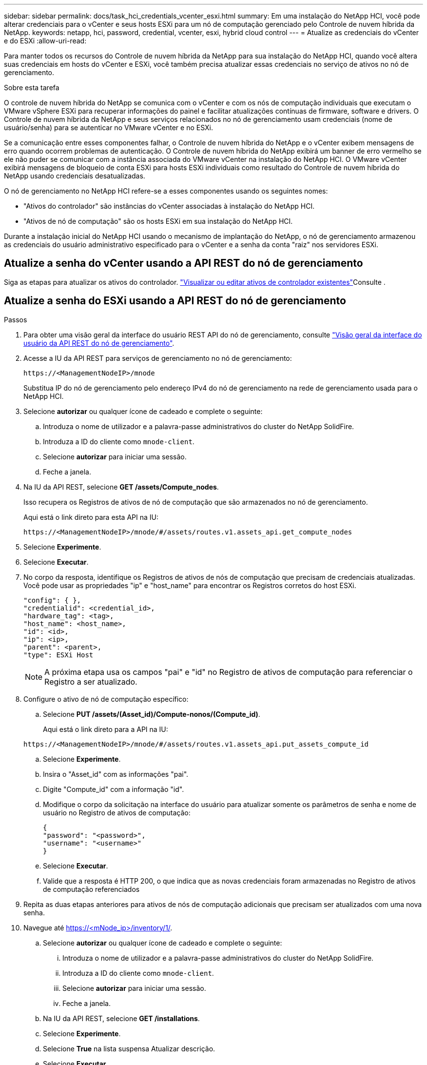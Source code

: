 ---
sidebar: sidebar 
permalink: docs/task_hci_credentials_vcenter_esxi.html 
summary: Em uma instalação do NetApp HCI, você pode alterar credenciais para o vCenter e seus hosts ESXi para um nó de computação gerenciado pelo Controle de nuvem híbrida da NetApp. 
keywords: netapp, hci, password, credential, vcenter, esxi, hybrid cloud control 
---
= Atualize as credenciais do vCenter e do ESXi
:allow-uri-read: 


[role="lead"]
Para manter todos os recursos do Controle de nuvem híbrida da NetApp para sua instalação do NetApp HCI, quando você altera suas credenciais em hosts do vCenter e ESXi, você também precisa atualizar essas credenciais no serviço de ativos no nó de gerenciamento.

.Sobre esta tarefa
O controle de nuvem híbrida do NetApp se comunica com o vCenter e com os nós de computação individuais que executam o VMware vSphere ESXi para recuperar informações do painel e facilitar atualizações contínuas de firmware, software e drivers. O Controle de nuvem híbrida da NetApp e seus serviços relacionados no nó de gerenciamento usam credenciais (nome de usuário/senha) para se autenticar no VMware vCenter e no ESXi.

Se a comunicação entre esses componentes falhar, o Controle de nuvem híbrida do NetApp e o vCenter exibem mensagens de erro quando ocorrem problemas de autenticação. O Controle de nuvem híbrida do NetApp exibirá um banner de erro vermelho se ele não puder se comunicar com a instância associada do VMware vCenter na instalação do NetApp HCI. O VMware vCenter exibirá mensagens de bloqueio de conta ESXi para hosts ESXi individuais como resultado do Controle de nuvem híbrida do NetApp usando credenciais desatualizadas.

O nó de gerenciamento no NetApp HCI refere-se a esses componentes usando os seguintes nomes:

* "Ativos do controlador" são instâncias do vCenter associadas à instalação do NetApp HCI.
* "Ativos de nó de computação" são os hosts ESXi em sua instalação do NetApp HCI.


Durante a instalação inicial do NetApp HCI usando o mecanismo de implantação do NetApp, o nó de gerenciamento armazenou as credenciais do usuário administrativo especificado para o vCenter e a senha da conta "raiz" nos servidores ESXi.



== Atualize a senha do vCenter usando a API REST do nó de gerenciamento

Siga as etapas para atualizar os ativos do controlador. link:task_mnode_edit_vcenter_assets.html["Visualizar ou editar ativos de controlador existentes"]Consulte .



== Atualize a senha do ESXi usando a API REST do nó de gerenciamento

.Passos
. Para obter uma visão geral da interface do usuário REST API do nó de gerenciamento, consulte link:task_mnode_work_overview_API.html["Visão geral da interface do usuário da API REST do nó de gerenciamento"].
. Acesse a IU da API REST para serviços de gerenciamento no nó de gerenciamento:
+
[listing]
----
https://<ManagementNodeIP>/mnode
----
+
Substitua IP do nó de gerenciamento pelo endereço IPv4 do nó de gerenciamento na rede de gerenciamento usada para o NetApp HCI.

. Selecione *autorizar* ou qualquer ícone de cadeado e complete o seguinte:
+
.. Introduza o nome de utilizador e a palavra-passe administrativos do cluster do NetApp SolidFire.
.. Introduza a ID do cliente como `mnode-client`.
.. Selecione *autorizar* para iniciar uma sessão.
.. Feche a janela.


. Na IU da API REST, selecione *GET ​/assets/Compute_nodes*.
+
Isso recupera os Registros de ativos de nó de computação que são armazenados no nó de gerenciamento.

+
Aqui está o link direto para esta API na IU:

+
[listing]
----
https://<ManagementNodeIP>/mnode/#/assets/routes.v1.assets_api.get_compute_nodes
----
. Selecione *Experimente*.
. Selecione *Executar*.
. No corpo da resposta, identifique os Registros de ativos de nós de computação que precisam de credenciais atualizadas. Você pode usar as propriedades "ip" e "host_name" para encontrar os Registros corretos do host ESXi.
+
[listing]
----
"config": { },
"credentialid": <credential_id>,
"hardware_tag": <tag>,
"host_name": <host_name>,
"id": <id>,
"ip": <ip>,
"parent": <parent>,
"type": ESXi Host
----
+

NOTE: A próxima etapa usa os campos "pai" e "id" no Registro de ativos de computação para referenciar o Registro a ser atualizado.

. Configure o ativo de nó de computação específico:
+
.. Selecione *PUT /assets/(Asset_id)/Compute-nonos/(Compute_id)*.
+
Aqui está o link direto para a API na IU:

+
[listing]
----
https://<ManagementNodeIP>/mnode/#/assets/routes.v1.assets_api.put_assets_compute_id
----
.. Selecione *Experimente*.
.. Insira o "Asset_id" com as informações "pai".
.. Digite "Compute_id" com a informação "id".
.. Modifique o corpo da solicitação na interface do usuário para atualizar somente os parâmetros de senha e nome de usuário no Registro de ativos de computação:
+
[listing]
----
{
"password": "<password>",
"username": "<username>"
}
----
.. Selecione *Executar*.
.. Valide que a resposta é HTTP 200, o que indica que as novas credenciais foram armazenadas no Registro de ativos de computação referenciados


. Repita as duas etapas anteriores para ativos de nós de computação adicionais que precisam ser atualizados com uma nova senha.
. Navegue até https://<mNode_ip>/inventory/1/[].
+
.. Selecione *autorizar* ou qualquer ícone de cadeado e complete o seguinte:
+
... Introduza o nome de utilizador e a palavra-passe administrativos do cluster do NetApp SolidFire.
... Introduza a ID do cliente como `mnode-client`.
... Selecione *autorizar* para iniciar uma sessão.
... Feche a janela.


.. Na IU da API REST, selecione *GET /installations*.
.. Selecione *Experimente*.
.. Selecione *True* na lista suspensa Atualizar descrição.
.. Selecione *Executar*.
.. Valide que a resposta é HTTP 200.


. Aguarde cerca de 15 minutos para que a mensagem de bloqueio de conta no vCenter desapareça.


[discrete]
== Encontre mais informações

* https://docs.netapp.com/us-en/vcp/index.html["Plug-in do NetApp Element para vCenter Server"^]

